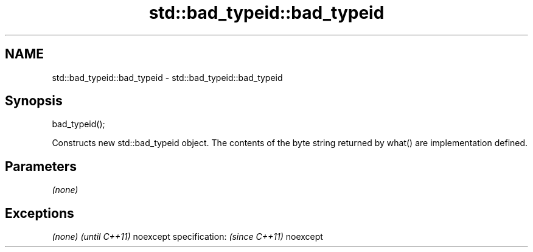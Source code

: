 .TH std::bad_typeid::bad_typeid 3 "2020.03.24" "http://cppreference.com" "C++ Standard Libary"
.SH NAME
std::bad_typeid::bad_typeid \- std::bad_typeid::bad_typeid

.SH Synopsis

bad_typeid();

Constructs new std::bad_typeid object. The contents of the byte string returned by what() are implementation defined.

.SH Parameters

\fI(none)\fP

.SH Exceptions


\fI(none)\fP                  \fI(until C++11)\fP
noexcept specification: \fI(since C++11)\fP
noexcept




